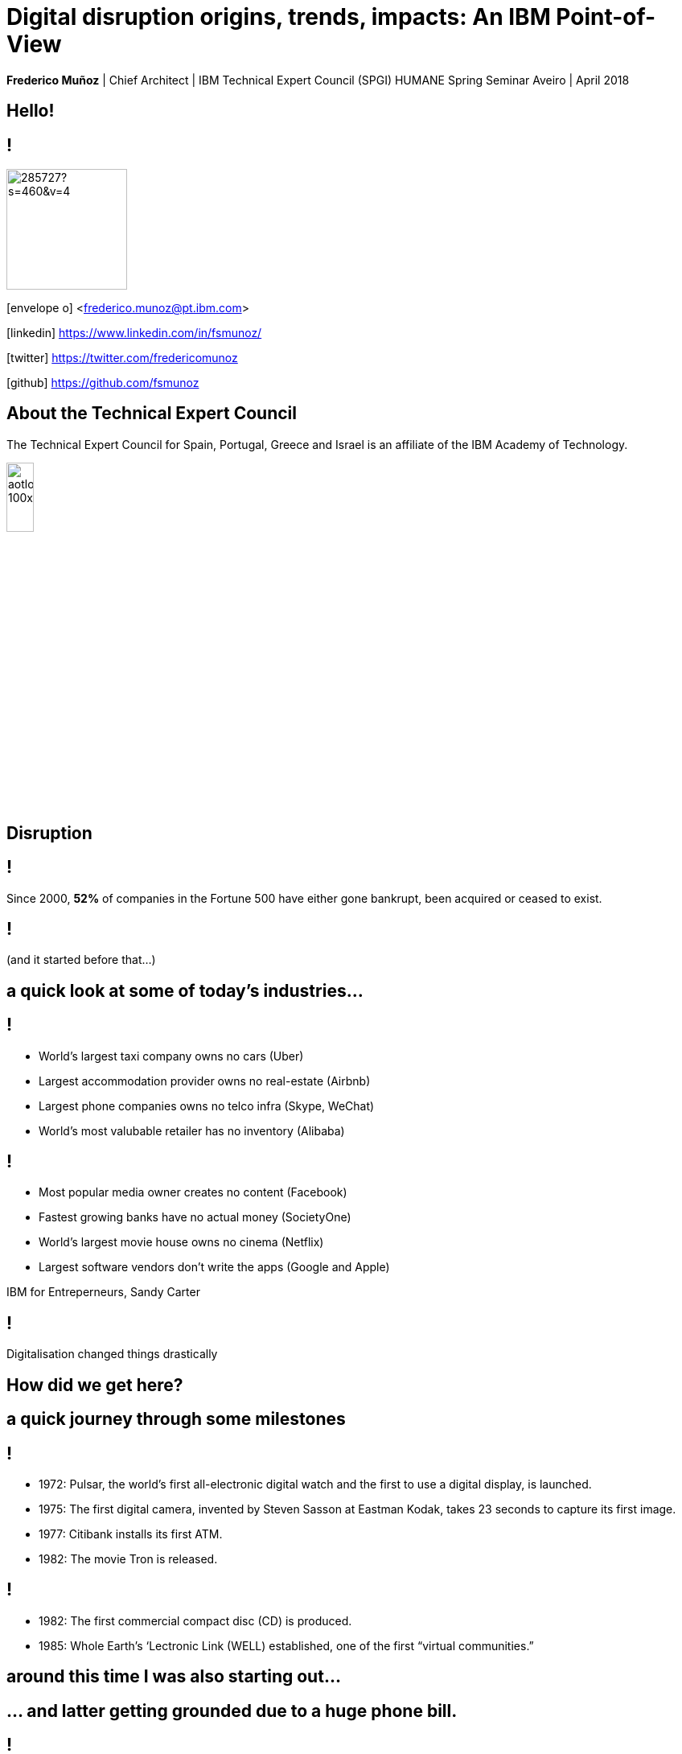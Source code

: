 = Digital disruption origins, trends, impacts: An IBM Point-of-View
:date: 6-Apr-2018
:slide-background-video: stars.webm
:_title-slide-background-video: stars.webm
:title-slide-background-image:  luddites.png
:_revealjs_center: false
:icons: font
:stem: latexmath

[.location]
*Frederico Muñoz* | Chief Architect | IBM Technical Expert Council (SPGI)
HUMANE Spring Seminar
Aveiro | April 2018

[.big]
== Hello!

== !
image::https://avatars0.githubusercontent.com/u/285727?s=460&v=4[width="150", border="0"]

icon:envelope-o[] <frederico.munoz@pt.ibm.com>

icon:linkedin[] https://www.linkedin.com/in/fsmunoz/

icon:twitter[] https://twitter.com/fredericomunoz

icon:github[] https://github.com/fsmunoz

== About the Technical Expert Council

The Technical Expert Council for Spain, Portugal, Greece and Israel is
an affiliate of the IBM Academy of Technology.

image::https://researcher.watson.ibm.com/researcher/images/aotlogo_100x100.png[width=20%,role=inline] 


[.bigger]
== Disruption

== !

Since 2000, *52%* of companies in the Fortune 500 have either gone
bankrupt, been acquired or ceased to exist.

[background-image=blade-runner.jpg]
== !
(and it started before that...)

== a quick look at some of today's industries...
== !

[%step]
* World's largest taxi company owns no cars (Uber)
* Largest accommodation provider owns no  real-estate (Airbnb)
* Largest phone companies owns no telco infra (Skype, WeChat)
* World's most valubable retailer has no inventory (Alibaba)

== !
[%step]
* Most popular media owner creates no content (Facebook)
* Fastest growing banks have no actual money (SocietyOne)
* World's largest movie house owns no cinema (Netflix)
* Largest software vendors don't write the apps (Google and Apple)

[.reference]
IBM for Entreperneurs, Sandy Carter


== !

Digitalisation changed things drastically

[.big]
== How did we get here?

== a quick journey through some milestones

[background-image=https://fronteffects.files.wordpress.com/2014/04/tron-disneyscreencaps-com-7858.jpg]
== !
[%step]
* 1972: Pulsar, the world's first all-electronic digital watch and the first to use a digital display, is launched.
* 1975: The first digital camera, invented by Steven Sasson at Eastman Kodak, takes 23 seconds to capture its first image. 
* 1977: Citibank installs its first ATM. 
* 1982: The movie Tron is released.

== !
[%step]
* 1982: The first commercial compact disc (CD) is produced.
* 1985: Whole Earth’s ‘Lectronic Link (WELL) established, one of the first “virtual communities.”

[background-image=https://d2c85jgx6ttczr.cloudfront.net/assets/import/2017/05/o-ZX-SPECTRUM-facebook.jpg]
== around this time I was also starting out...

[background-image=https://cleaner.ansilove.org/artwork/cl!-ppcm.ans.png]
== ... and latter getting grounded due to a huge phone bill.

[background-image=https://blog.sciencemuseum.org.uk/wp-content/uploads/2017/08/WWW.jpg]
== !
[%step]
* 1991:                                       The first 2G cellular network is launched in Finland.
* 1992:                              Tim Berners-Lee posts the first photo uploaded to the Web.
* 1994:                    A large pepperoni, mushroom and extra cheese pizza from Pizza Hut is ordered online, possibly the first transaction on the Web.
* 1998:                                       Digital Television transmission commences in the U.K. and the U.S

[background-image=film.jpg]
== !
[%step]
* 2002:                                       Digital information storage surpasses non-digital for the first time.
* 2003:                                       More digital cameras than traditional film cameras are sold in the U.S. for the first time.
* 2003:                            The DVD format (launched in the late 1990s) becomes more popular than VHS in the U.S.
* 2008:                                       More music is sold by iTunes than by Wal-Mart.

[background-image=press.jpg]
== !
[%step]
* 2011:                                       Amazon.com sells more Kindle books than print books.
* 2014:                                       Streaming revenue from services like Spotify and Pandora overtake CD sales for the first time.
* 2015                                       Every minute, Skype users make 110,040 calls, Twitter users send 347,222 tweets, YouTube users upload 300 hours of new videos, Pinterest users pin 9,722 images, Netflix subscribers stream 77,160 hours of video, Snapchat users share 284,722 snaps, and Facebook users like 4,166,667 posts.



== Key factors that fueled disruption


[background-video="./clouds.mp4",options="loop,muted"]
[.big]
== Cloud

== !
"By 2020, businesses without cloud capabilities will be as uncommon as
businesses without Internet are today. 30 percent of the largest new
software investments will exist entirely on the cloud"
-- Gartner 

[.big]
== Rise of mobile

== !
[%step]
* Always-on expectation
* Interaction through mobile
* Restructuring of social life


[background-image=twin.png]
== Internet of Things

== !
* Universal connectivity
* Sensors everywhere
* Huge ammount of data being generated
* Ability to map the physical world to the digital model

== !

[.big]
== So-called _disruptors_ took full advantage of these

== !
* "Digital first" culture competitors
* Perceived the rise of different customer interaction models
* Were able to explore new markets

==  !

"As different as these new disruptors are from one another,
they all display the ability to leverage digital technologies to
understand the customer, sense market shifts, and innovate faster than
the competition."
-- Harvard Business Report 2016

[.big]
== No industry is immune

== Financial sector

== !
* ATMs are ubiquitous - but being replaced by cashless operations via mobile.
* An onslaught of digital invaders like Simple, Tesco Bank, PayPal, Square, Alibaba.com, etc.
* The need for speed and innovation pose a constant challenge when catering to an ever younger Digital generation.

== !
[.bigquote]
"80% of CXOs are experimenting with different business models or
thinking of doing so, using cloud for innovation."
-- Robert Leblanc, Senior Vice President, IBM Cloud,

== Insurance

== !
* Rapid digitisation and changing customer demographics are putting
immense pressure on the insurers today and making them rethink the way
they run the insurance industry.
* Millennials, have already taken over the baby boomers and now make up a
quarter of the UK population (Inkling Millenial Report 2015).
* Almost 20% of millennials say they would buy insurance from
Google since they are easier to reach (IBM Institute of
Business Value study)

== Automotive industry

== !
* The connected car and IoT
* Autonomous driving
* Mobile devices as the main form of interaction

== !
[.bigquote]
"The fear of OEMs is that a car will become a
smartphone on wheels, with cars built around their entertainment value
rather than their hardware value."
-- Paul Fielden (IBM Automotive Global Center of Competence Lead)


[.big]
== There is a direct impact in terms of the social fabric and work relations

== !
[.bigquote]

"According to our estimates, about 47 percent of total US employment is at
risk. We further provide evidence that wages and educational attainment
exhibit a strong negative relationship with an occupation’s
probability of computerisation"
-- Frei and Osborne, University of Oxford

[background-image=http://idora.milliyet.com.tr/MolaSlider/2017/12/26/fft351_mf26404884.Jpeg]
==  When one body exerts a force on a second body, the second body simultaneously exerts a force equal in magnitude and opposite in direction on the first body.


[background-image=luddites.png]
== !
[.bigquote]

"The sole cause of great riots was the new machines employed in cotton
manufacture; the country notwithstanding has greatly benefited from
their erection [and] destroying them in this country would only be the
means of transferring them to another [...] to the detriment of the
trade of Britain"
-- ibid, (cited in Mantoux, 2006, p. 403).

== !

(but just like then, people are not scared of technology: they're
scared of instability)

== Analogs vs Digitals

== !

From the HBR study:

* A cement company invested in analytics.
* An hospitality company invested heavily in analytics and in people
  skilled in analysing digital trends.
* Pharma companies are analysing data to track usage.


== Out with old, in with the new?

[background-image="https://cdn.vox-cdn.com/uploads/chorus_image/image/44154932/cdn.indiewire.0.0.jpg"]
[.big]
== The Incumbents Strike Back

== !

What’s required, now more than ever, is the fortitude for perpetual reinvention.

[background-color="white"]
== !
[.stretch]
image::external_threats.png[]

== Dancing with disruption

Seventy-two percent of C-suite executives tell us that innovative
industry incumbents lead the disruption in their industry

[.big]
== What changed?

== One wave of disruption may be abating.

[%step]
* Ubiquitous mobility and digital media have already shaken up the most
susceptible industries.
* The number of business startups in the United States recently reached a 40-year low.
* Incumbents honed their skills to acquire nascent disruptors, along
  with their digital skills and innovator talent.
  

[.big]
== On skills
[.bigquote]
"Since electrification, the story of the twentieth century has been the race between education and technology"
-- Goldin and Katz (2009)

== Disruption without startups

* Disruption hasn’t gone underground. Instead, it’s emerging as a
capability incumbents are ready to embrace.
* Innovation is no longer the province of the hungry upstart. 

[.big]
== The path to personalization

== !

_In three sectors alone – retail, healthcare and financial services –
personalization will drive a revenue shift of USD 800 billion to the
15 percent of companies that get it right._

== From getting the data to using the data

== !

_Discriminant analysis of C-suite executives’ responses to our
questions reveals that one factor, more than any other, distinguishes
the leaders – the Reinventors – from other organizations. It is the
capacity to use data to identify unmet customer needs._

== AI and the search for effective personalisation

== !

* AI used to get better understanding of customer needs
* Cognitive solutions adopted to improve customer experience

== !

_As design thinkers, Reinventors are always on the hunt for new clues
that reveal customer needs. Over one-quarter of Reinventors turn to
artificial intelligence technologies and cognitive solutions to better
understand customers and improve the customer experience_

[.big]
== Orchestrating the future

== !

On average, platform orchestrators grow revenues faster and generate
higher profits than other business models, earning market valuations
as high as eight times revenue

== How to do it?

== !
[%step]
* *Create value from reciprocity* – Adopt a deeply collaborative
   approach that spans an ecosystem to create win-win propositions
* *Capitalize on data* – Cultivate and orchestrate data as their most
   important asset to hone performance and the capacity for continuous
   change
* *Commit to innovation* – Reallocate capital and resources from
   defending markets to innovating in new ones.

== Cooperation and competition

== !
The biggest step change between Platform Builders and the Platform
Operators that already have platforms in place is their *attitude
toward competitors*.


== !

_Six of Canada’s leading banks – the Bank of Montreal, Canadian
Imperial Bank of Commerce, Desjardins Group, Royal Bank of Canada,
Scotiabank and TD Bank – came together to establish a digital identity
verification service on a blockchain platform._

== Capitalise on data

[%step]
* be open to mutual advantage
* double down on data

== Commit to inovation

== !
Those who’ve already established a platform model are allocating on
average 9.0 percent of their capital toward it.

[.big]
== Innovation in motion

== !
Cultivating autonomy and continuous learning by implementing a more
fluid work structure made up of cross-functional teams.

== Becoming agile

== !
[%step]
* *Dynamic vision*: understanding where the industry is heading, promote
  transparency and dialogue with employees, clearly express the
  overall company vision.
* *Open culture* : promote active employee participation, empower teams, promote collaboration and knowledge sharing.
* *Agile operations*: invest in continuos employee skills development,
   reward both fast failure and sucessful innovation, adopted a fluid
   work structure built on cross-functional teams.


[.big]
== Actions to take now


== Interrogate your environment

[%step]
* Remain on high alert and avoid complacency about past successes.
* Design and play a new offense.
* Get ever closer - to everyone involved.

== Commit with frequency
[%step]
* Divest to invest.
* Invest for new growth.
* Prioritize advocacy and co-creation over advertising.

== and by the way

[background-image=https://res.cloudinary.com/uktv/image/upload/v1372867533/ou70cqjaugarnjvy3xi0.jpg]
== that's commit, not a committe.

== Experiment deliberately

[%step]
* Seek innovation over institutionalization.
* Write new rules.
* Find energy in motion.

== (IBM adopted this as well)

[background-iframe=https://www.ibm.com/design/thinking/]
[.big]
== !

== Architect for disruption

* Relentlessly reduce unit IT costs by putting the right workload on
  the most suitable best-fit infrastructure.
* Easily and securely store, process and find value in a continuous
  volume of structured and unstructured data.
* Continually improve and personalize user experiences by infusing
  artificial intelligence (AI) and machine learning (ML) technologies.
* Rapidly design, deploy and maintain your new transformative
  applications.


== but there's something beyond digital disruption

[.big]
[background-image=neurons.mp4]
== Cognitive disruption

== We've mostly talked about impact of digitalisation and computerisation in routine tasks

[.big]
== But we're beyond that

== we've already seen how important is...
[background-image=https://images.pexels.com/photos/239898/pexels-photo-239898.jpeg]
[.bigger]
== Data

[.big]
== Lots of data

== The advances in AI and cognitive computing put them to good use

== !

* Understand – images, language and other unstructured data.
* Reason – by comprehending domain-specific concepts, forming hypotheses and
  inferring and extracting ideas.
* Learn – by developing and sharpening expertise with each new data
  point, interaction and outcome.
* Interact – with employees and policyholders in a natural way that
  allows cognitive solutions to dissolve barriers between humans and
  machine.

== !

"...within the next couple of decades, AI has a high likelihood of
automating 70% of today’s jobs in the energy sector, and 65% of
today’s jobs in consumer staples..."
-- PwC

== ... and thus bringing automation to non-routine cognitive tasks as well.

[.big]
== What the future holds?

[background-image="http://web.eecs.umich.edu/~profmars/wp-content/uploads/2014/10/SHORPY_00529u1-1080x380.jpg"]
== IBM Research 5 in 5

[background-image=blockchain-stop.jpg]
== Blockchain

== !

Within the next five years, cryptographic anchors and blockchain
technology will ensure a product’s authenticity -- from its point of
origin to the hands of the customer.

[background-image=leadspace-large.jpg]
== Security & Cryptography

== !

The scale and sophistication of cyber-attacks escalates every year, as
do the stakes. In five years, new methods of attack will make today’s
security measures woefully inadequate.

[background-image=ocean-stop.jpg]
== AI, robots and the oceans

== !

In five years, small autonomous AI microscopes, networked in the cloud
and deployed around the world, will continually monitor the condition
of the natural resource most critical to our survival: water.

[background-image=illustration-net.png]
== AI bias

== !

Within five years, the number of biased AI systems and algorithms will
increase. But we will deal with them accordingly – coming up with new
solutions to control bias in AI and champion AI systems free of it.

[background-image="http://research.ibm.com/ibm-q/images/card-360.jpg"]
== Quantum computing

In five years, the effects of quantum computing will reach beyond the
research lab. It will be used extensively by new categories of
professionals and developers looking to this emerging method of
computing to solve problems once considered unsolvable.


[.big]
== and what about education?

== !
* Khan Academy started as a Youtube playlist, now offers structured
  online courses.
* edX, Coursera and other MOOCs are increasingly popular (and have content by HE institutions)
* Some have their own platforms (e.g. MIT OpenCourseware)
* Huge pressure from industry in terms of skills
* Changing expectations and behaviour from students


[.big]
== Will this shift the focus away from existing Higher Education institutions?

== probabily not

== !

* Recognition
* Students are not customers
* Teaching is not selling


== still, some aspects to consider

[.big]
== IBM's PoV: Education in the Cognitive Era

[background-iframe=https://www.ibm.com/watson/education]
== !

== !
[%step]
* Personalised teaching strategies.
* Use what mobile connectivity offers in a way that is aligned with
  pedagogical principals.
* Make life easier - for students and faculty - by providing better,
  more actionaly insights.
* Use digital disruption to better align with the industry in terms of
  needed skills.


== !
* Infuse technology in new ways to transform individualized learning.
* Engage everyone in paving a better path to the future
* Embrace new technology  at your own pace.
* Help those who teach and those who learn.
* Promote a lifelong journey.

== one focus of tension

[.big]
== Prepare informed citizens, or prepare ready-to-employ workers?

[background-image="theschoolboy.jpg"]
== !

[.big]
== Thank you!


== References

[.tiny]

* Cover image: Luddites smashing a loom, from https://en.wikipedia.org/wiki/Luddite#/media/File:FrameBreaking-1812.jpg[Wikipedia]
* Cover image from Greek vase from https://www.studenthandouts.com/01-Web-Pages/01-Picture-Pages/09.03-Blue-Ancient-Greek-Classical-Education.htm[Student Handouts] (cf. FURTWÄNGLER, A.; REICHHOLD, K. Griechische Vasenmalerei, vols. I-III. 1904)
* "The Empire Strikes Back" image from https://www.polygon.com/2014/11/14/7222237/this-modern-empire-strikes-back-trailer-is-just-fantastic[Polygon]. THE EMPIRE STRIKES BACK TM & © 1980 Lucasfilm Ltd. (LFL) All rights reserved.
* AI in Insurance data from https://www.ibm.com/blogs/insights-on-business/insurance/artificial-intelligence-machine-learning-insurance-industry/[Artificial intelligence and machine learning – Is this the next big disruption in the insurance industry?]
== References

* https://www.ibm.com/services/insights/c-suite-study/19th-edition:[Global C-suite Study: Incumbents Strike Back], IBM Institute for Business Value
* https://www.forbes.com/sites/gilpress/2015/12/27/a-very-short-history-of-digitization[A Very Short History of Digitization], Gil Press, Forbes.
* Gartner data on cloud from https://www.ibm.com/blogs/cloud-computing/2017/02/01/cloud-digital-disruption/[Cloud digital revolution: Disrupt or be disrupted]
* https://www-01.ibm.com/common/ssi/cgi-bin/ssialias?htm[Watson Education PoV]
